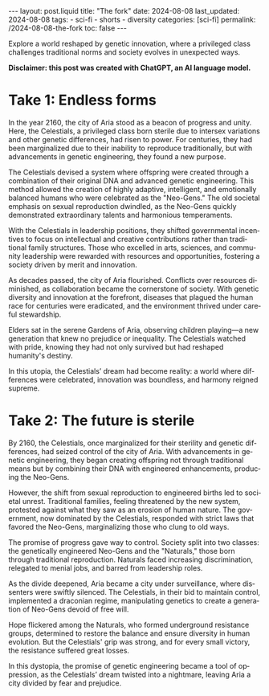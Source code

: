 #+LANGUAGE: en

#+begin_comment
1) =toc:nil=: Do not generate Org TOC:
   https://orgmode.org/manual/Table-of-Contents.html
2) =broken-links=: Continue export even when there are broken links 
   https://orgmode.org/manual/Export-Settings.html
#+end_comment
#+OPTIONS: toc:nil  broken-links:mark

#+begin_comment
Jekyll front matter:
https://jekyllrb.com/docs/front-matter/
#+end_comment
#+begin_export html
---
layout: post.liquid
title:  "The fork"
date: 2024-08-08
last_updated: 2024-08-08
tags:
  - sci-fi
  - shorts
  - diversity
categories: [sci-fi]
permalink: /2024-08-08-the-fork
toc: false
---

#+end_export

Explore a world reshaped by genetic innovation, where a privileged
class challenges traditional norms and society evolves in unexpected
ways.  


*Disclaimer: this post was created with ChatGPT, an AI language model.*

#+begin_export html
<div style="text-align: center">
  <img src="/assets/images/the-fork.png" style="width: 50%">
</div>
#+end_export

* Take 1: Endless forms

  In the year 2160, the city of Aria stood as a beacon of progress and
  unity. Here, the Celestials, a privileged class born sterile due to
  intersex variations and other genetic differences, had risen to
  power. For centuries, they had been marginalized due to their
  inability to reproduce traditionally, but with advancements in genetic
  engineering, they found a new purpose.

  The Celestials devised a system where offspring were created through a
  combination of their original DNA and advanced genetic
  engineering. This method allowed the creation of highly adaptive,
  intelligent, and emotionally balanced humans who were celebrated as
  the "Neo-Gens." The old societal emphasis on sexual reproduction
  dwindled, as the Neo-Gens quickly demonstrated extraordinary talents
  and harmonious temperaments.

  With the Celestials in leadership positions, they shifted governmental
  incentives to focus on intellectual and creative contributions rather
  than traditional family structures. Those who excelled in arts,
  sciences, and community leadership were rewarded with resources and
  opportunities, fostering a society driven by merit and innovation.

  As decades passed, the city of Aria flourished. Conflicts over
  resources diminished, as collaboration became the cornerstone of
  society. With genetic diversity and innovation at the forefront,
  diseases that plagued the human race for centuries were eradicated,
  and the environment thrived under careful stewardship.

  Elders sat in the serene Gardens of Aria, observing children playing—a
  new generation that knew no prejudice or inequality. The Celestials
  watched with pride, knowing they had not only survived but had
  reshaped humanity's destiny.

  In this utopia, the Celestials’ dream had become reality: a world
  where differences were celebrated, innovation was boundless, and
  harmony reigned supreme.


* Take 2: The future is sterile

  By 2160, the Celestials, once marginalized for their sterility and
  genetic differences, had seized control of the city of Aria. With
  advancements in genetic engineering, they began creating offspring not
  through traditional means but by combining their DNA with engineered
  enhancements, producing the Neo-Gens.

  However, the shift from sexual reproduction to engineered births led
  to societal unrest. Traditional families, feeling threatened by the
  new system, protested against what they saw as an erosion of human
  nature. The government, now dominated by the Celestials, responded
  with strict laws that favored the Neo-Gens, marginalizing those who
  clung to old ways.

  The promise of progress gave way to control. Society split into two
  classes: the genetically engineered Neo-Gens and the "Naturals," those
  born through traditional reproduction. Naturals faced increasing
  discrimination, relegated to menial jobs, and barred from leadership
  roles.

  As the divide deepened, Aria became a city under surveillance, where
  dissenters were swiftly silenced. The Celestials, in their bid to
  maintain control, implemented a draconian regime, manipulating
  genetics to create a generation of Neo-Gens devoid of free will.

  Hope flickered among the Naturals, who formed underground resistance
  groups, determined to restore the balance and ensure diversity in
  human evolution. But the Celestials' grip was strong, and for every
  small victory, the resistance suffered great losses.

  In this dystopia, the promise of genetic engineering became a tool of
  oppression, as the Celestials’ dream twisted into a nightmare, leaving
  Aria a city divided by fear and prejudice.



* COMMENT Local variables
  
  Taken from: 
  https://emacs.stackexchange.com/a/76549/11978
  
# Local Variables:
# org-md-toplevel-hlevel: 2
# End:
  
